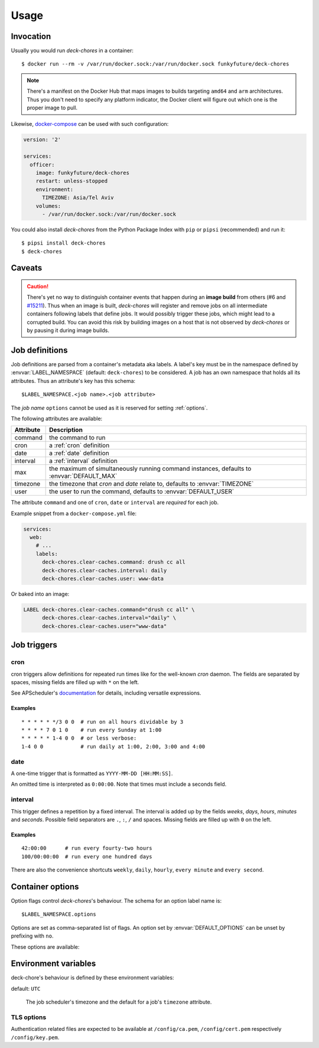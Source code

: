 Usage
=====

Invocation
----------

Usually you would run `deck-chores` in a container::

    $ docker run --rm -v /var/run/docker.sock:/var/run/docker.sock funkyfuture/deck-chores

.. note::

    There's a manifest on the Docker Hub that maps images to builds targeting ``amd64`` and ``arm``
    architectures.
    Thus you don't need to specify any platform indicator, the Docker client will figure out which
    one is the proper image to pull.

Likewise, docker-compose_ can be used with such configuration:

.. code-block:: yaml

    version: '2'

    services:
      officer:
        image: funkyfuture/deck-chores
        restart: unless-stopped
        environment:
          TIMEZONE: Asia/Tel Aviv
        volumes:
          - /var/run/docker.sock:/var/run/docker.sock


You could also install `deck-chores` from the Python Package Index with ``pip`` or ``pipsi``
(recommended) and run it::

    $ pipsi install deck-chores
    $ deck-chores


Caveats
-------

.. caution::

    There's yet no way to distinguish container events that happen during an **image build** from
    others (#6 and `#15211 <docker-issue-15211_>`_). Thus when an image is built, `deck-chores`
    will register and remove jobs on all intermediate containers following labels that define jobs.
    It would possibly trigger these jobs, which might lead to a corrupted build.
    You can avoid this risk by building images on a host that is not observed by `deck-chores` or
    by pausing it during image builds.


Job definitions
---------------

Job definitions are parsed from a container's metadata aka labels. A label's key must be in the
namespace defined by :envvar:`LABEL_NAMESPACE` (default: ``deck-chores``) to be considered. A job
has an own namespace that holds all its attributes. Thus an attribute's key has this schema::

    $LABEL_NAMESPACE.<job name>.<job attribute>

The *job name* ``options`` cannot be used as it is reserved for setting :ref:`options`.

The following attributes are available:

=========  ========================================================
Attribute  Description
=========  ========================================================
command    the command to run
cron       a :ref:`cron` definition
date       a :ref:`date` definition
interval   a :ref:`interval` definition
max        the maximum of simultaneously running command instances,
           defaults to :envvar:`DEFAULT_MAX`
timezone   the timezone that *cron* and *date* relate to,
           defaults to :envvar:`TIMEZONE`
user       the user to run the command,
           defaults to :envvar:`DEFAULT_USER`
=========  ========================================================

The attribute ``command`` and one of ``cron``, ``date`` or ``interval`` are *required* for each job.

Example snippet from a ``docker-compose.yml`` file:

.. code-block:: yaml

    services:
      web:
        # ...
        labels:
          deck-chores.clear-caches.command: drush cc all
          deck-chores.clear-caches.interval: daily
          deck-chores.clear-caches.user: www-data

Or baked into an image:

.. code-block:: Dockerfile

    LABEL deck-chores.clear-caches.command="drush cc all" \
          deck-chores.clear-caches.interval="daily" \
          deck-chores.clear-caches.user="www-data"


Job triggers
------------

.. _cron:

cron
~~~~

cron triggers allow definitions for repeated run times like for the well-known *cron* daemon.
The fields are separated by spaces, missing fields are filled up with ``*`` on the left.

See APScheduler's `documentation <cron-trigger_>`_ for details, including versatile expressions.

Examples
........

::

    * * * * * */3 0 0  # run on all hours dividable by 3
    * * * * 7 0 1 0    # run every Sunday at 1:00
    * * * * * 1-4 0 0  # or less verbose:
    1-4 0 0            # run daily at 1:00, 2:00, 3:00 and 4:00

.. _date:

date
~~~~

A one-time trigger that is formatted as ``YYYY-MM-DD [HH:MM:SS]``.

An omitted time is interpreted as ``0:00:00``. Note that times must include a seconds field.

.. _interval:

interval
~~~~~~~~

This trigger defines a repetition by a fixed interval. The interval is added up by the fields
*weeks*, *days*, *hours*, *minutes* and *seconds*. Possible field separators are ``.``, ``:``,
``/`` and spaces. Missing fields are filled up with ``0`` on the left.

Examples
........

::

    42:00:00      # run every fourty-two hours
    100/00:00:00  # run every one hundred days

There are also the convenience shortcuts ``weekly``, ``daily``, ``hourly``, ``every minute`` and
``every second``.

.. _options:

Container options
-----------------

Option flags control *deck-chores*'s behaviour. The schema for an option label name is::

    $LABEL_NAMESPACE.options

Options are set as comma-separated list of flags. An option set by :envvar:`DEFAULT_OPTIONS` can
be unset by prefixing with ``no``.

These options are available:

.. option:: image

    Job definitions in image labels are also parsed while container label keys override these.

.. option:: service

    Restricts jobs to one container of those that are identified with the same service.

    See :envvar:`SERVICE_ID_LABELS` regarding service identity.


Environment variables
---------------------

deck-chore's behaviour is defined by these environment variables:

.. envvar:: CLIENT_TIMEOUT

    The timeout for responses from the Docker daemon. The default is imported from *docker-py*.

.. envvar:: DOCKER_DAEMON

    default: ``unix://var/run/docker.sock``

    The URL of the Docker daemon to connect to.

.. envvar:: DEBUG

    default: ``no``

    Log debugging messages.

.. envvar:: DEFAULT_MAX

    default: ``1``

    The default for a job's ``max`` attribute.

.. envvar:: DEFAULT_OPTIONS

    default: ``image,service``

    The default for a job's :ref:`options <options>` attribute.

.. envvar:: DEFAULT_USER

    default: ``root``

    The default for a job's ``user`` attribute.

.. envvar:: LABEL_NAMESPACE

    default: ``deck-chores``

    The label namespace to look for job definitions.

.. envvar:: LOG_FORMAT

    default: ``{asctime}|{levelname:8}|{message}``

    Pattern that formats `log record attributes`_.

.. envvar:: SERVICE_ID_LABELS

    default: ``com.docker.compose.project,com.docker.compose.service``

    A comma-separated list of container labels that identify a unique service with possibly multiple
    container instances. This has an impact on how the :option:`service` option behaves.

.. envvar:: TIMEZONE

default: ``UTC``

    The job scheduler's timezone and the default for a job's ``timezone`` attribute.

TLS options
~~~~~~~~~~~

.. envvar:: ASSERT_FINGERPRINT

    default: ``no``

.. envvar:: ASSERT_HOSTNAME

    default: ``no``

.. envvar:: SSL_VERSION

    default: ``TLS`` (selects the highest version supported by the client and the daemon)

    For other options see the names provided by Python's ssl_ library prefixed with ``PROTOCOL_``.

Authentication related files are expected to be available at ``/config/ca.pem``,
``/config/cert.pem`` respectively ``/config/key.pem``.


.. _cron-trigger: https://apscheduler.readthedocs.io/en/latest/modules/triggers/cron.html#introduction
.. _docker-issue-15211: https://github.com/docker/docker/issues/15211
.. _docker-compose: https://docs.docker.com/compose/
.. _log record attributes: https://docs.python.org/library/logging.html#logrecord-attributes
.. _ssl: https://docs.python.org/library/ssl.html#ssl.PROTOCOL_TLS
